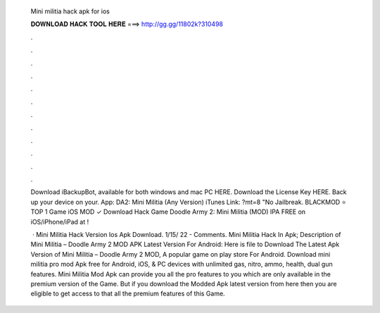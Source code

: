   Mini militia hack apk for ios
  
  
  
  𝐃𝐎𝐖𝐍𝐋𝐎𝐀𝐃 𝐇𝐀𝐂𝐊 𝐓𝐎𝐎𝐋 𝐇𝐄𝐑𝐄 ===> http://gg.gg/11802k?310498
  
  
  
  .
  
  
  
  .
  
  
  
  .
  
  
  
  .
  
  
  
  .
  
  
  
  .
  
  
  
  .
  
  
  
  .
  
  
  
  .
  
  
  
  .
  
  
  
  .
  
  
  
  .
  
  Download iBackupBot, available for both windows and mac PC HERE. Download the License Key HERE. Back up your device on your. App: DA2: Mini Militia (Any Version) iTunes Link: ?mt=8 "No Jailbreak. BLACKMOD ⭐ TOP 1 Game iOS MOD ✓ Download Hack Game Doodle Army 2: Mini Militia (MOD) IPA FREE on iOS/iPhone/iPad at !
  
   · Mini Militia Hack Version Ios Apk Download. 1/15/ 22 - Comments. Mini Militia Hack In Apk; Description of Mini Militia – Doodle Army 2 MOD APK Latest Version For Android: Here is file to Download The Latest Apk Version of Mini Militia – Doodle Army 2 MOD, A popular game on play store For Android. Download mini militia pro mod Apk free for Android, iOS, & PC devices with unlimited gas, nitro, ammo, health, dual gun features. Mini Militia Mod Apk can provide you all the pro features to you which are only available in the premium version of the Game. But if you download the Modded Apk latest version from here then you are eligible to get access to that all the premium features of this Game.
